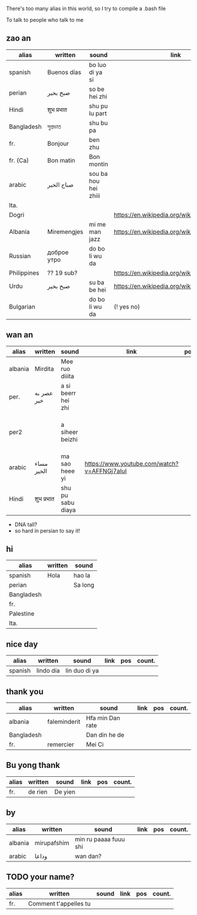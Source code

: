 There's too many alias in this world, so I try to compile a .bash file

To talk to people who talk to me


** zao an
| alias       | written     | sound                | link                                         | pos   | count.       |
|-------------+-------------+----------------------+----------------------------------------------+-------+--------------|
| spanish     | Buenos días | bo luo di ya si      |                                              |       |              |
| perian      | صبح بخیر    | so be hei zhi        |                                              |       |              |
| Hindi       | शुभ प्रभात    | shu pu lu part       |                                              |       |              |
| Bangladesh  | সুপ্রভাত      | shu bu pa            |                                              |       |              |
| fr.         | Bonjour     | ben zhu              |                                              |       |              |
| fr. (Ca)    | Bon matin   | Bon montin           |                                              |       |              |
| arabic      | صباح الخير  | sou ba hou hei zhiii |                                              |       | Palestine    |
| Ita.        |             |                      |                                              |       |              |
| Dogri       |             |                      | https://en.wikipedia.org/wiki/Dogri_language | North |              |
| Albania     | Miremengjes | mi me man jazz       | https://en.wikipedia.org/wiki/Albania        |       |              |
| Russian     | доброе утро | do bo li wu da       |                                              |       |              |
| Philippines | ?? 19 sub?  |                      | https://en.wikipedia.org/wiki/Philippines    |       |              |
| Urdu        | صبح بخیر    | su ba be hei         | https://en.wikipedia.org/wiki/Pakistan       | kebi  |              |
| Bulgarian   |             | do bo li wu da       | (! yes no)                                   |       | peper flower |

** wan an
| alias   | written    | sound              | link                                        | pos | count. | note                                    | note2 |
|---------+------------+--------------------+---------------------------------------------+-----+--------+-----------------------------------------+-------|
| albania | Mirdita    | Mee ruo diiita     |                                             |     |        |                                         |       |
| per.    | عصر به خیر | a si beerr hei zhi |                                             |     |        | Sine ( muscle man)                      |       |
| per2    |            | a siheer  beizhi   |                                             |     |        | conversion with MaoYan (beed?) and Sina |       |
| arabic  | مساء الخير | ma sao heee yi     | https://www.youtube.com/watch?v=AFFNGj7aIuI |     |        | conv. with A Men                        |       |
| Hindi   | शुभ प्रभात   | shu pu sabu diaya  |                                             |     |        |                                         |       |

- DNA tall?
- so hard in persian to say it!

** hi
| alias      | written | sound   |
|------------+---------+---------|
| spanish    | Hola    | hao la  |
| perian     |         | Sa long |
| Bangladesh |         |         |
| fr.        |         |         |
| Palestine  |         |         |
| Ita.       |         |         |

** nice day
| alias   | written   | sound         | link | pos | count. |
|---------+-----------+---------------+------+-----+--------|
| spanish | lindo día | lin duo di ya |      |     |        |


** thank you

| alias      | written      | sound            | link | pos | count. |
|------------+--------------+------------------+------+-----+--------|
| albania    | faleminderit | Hfa min Dan rate |      |     |        |
| Bangladesh |              | Dan din he de    |      |     |        |
| fr.        | remercier    | Mei Ci           |      |     |        |


** Bu yong thank
| alias | written | sound   | link | pos | count. |
|-------+---------+---------+------+-----+--------|
| fr.   | de rien | De yien |      |     |        |



** by
| alias   | written     | sound                 | link | pos | count. |
|---------+-------------+-----------------------+------+-----+--------|
| albania | mirupafshim | min ru paaaa fuuu shi |      |     |        |
| arabic  | وداعا       | wan dan?

** TODO your name?
| alias | written                 | sound | link | pos | count. |
|-------+-------------------------+-------+------+-----+--------|
| fr.   | Comment  t'appelles  tu |       |      |     |        |

